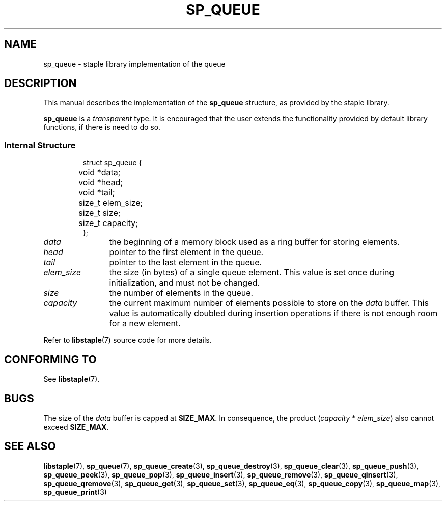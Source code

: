 .\"  Staple - A general-purpose data structure library in pure C89.
.\"  Copyright (C) 2021  Randoragon
.\"
.\"  This library is free software; you can redistribute it and/or
.\"  modify it under the terms of the GNU Lesser General Public
.\"  License as published by the Free Software Foundation;
.\"  version 2.1 of the License.
.\"
.\"  This library is distributed in the hope that it will be useful,
.\"  but WITHOUT ANY WARRANTY; without even the implied warranty of
.\"  MERCHANTABILITY or FITNESS FOR A PARTICULAR PURPOSE.  See the GNU
.\"  Lesser General Public License for more details.
.\"
.\"  You should have received a copy of the GNU Lesser General Public
.\"  License along with this library; if not, write to the Free Software
.\"  Foundation, Inc., 51 Franklin Street, Fifth Floor, Boston, MA  02110-1301  USA
.\"--------------------------------------------------------------------------------
.TH SP_QUEUE 7 DATE "libstaple-VERSION"
.SH NAME
sp_queue \- staple library implementation of the queue
.SH DESCRIPTION
.P
This manual describes the implementation of the
.B sp_queue
structure, as provided by the staple library.
.P
.B sp_queue
is a
.IR transparent
type. It is encouraged that the user extends the functionality provided by
default library functions, if there is need to do so.
.SS Internal Structure
.IP
.ad l
.nf
struct sp_queue {
	void  *data;
	void  *head;
	void  *tail;
	size_t elem_size;
	size_t size;
	size_t capacity;
};
.fi
.ad
.P
.IP \fIdata\fP 12n
the beginning of a memory block used as a ring buffer for storing elements.
.IP \fIhead\fP
pointer to the first element in the queue.
.IP \fItail\fP
pointer to the last element in the queue.
.IP \fIelem_size\fP
the size (in bytes) of a single queue element. This value is set once
during initialization, and must not be changed.
.IP \fIsize\fP
the number of elements in the queue.
.IP \fIcapacity\fP
the current maximum number of elements possible to store on the
.I data
buffer. This value is automatically doubled during insertion operations if
there is not enough room for a new element.
.P
Refer to
.BR libstaple (7)
source code for more details.
.SH CONFORMING TO
See
.BR libstaple (7).
.SH BUGS
The size of the
.I data
buffer is capped at
.BR SIZE_MAX .
In consequence, the product
.RI ( capacity " * " elem_size )
also cannot exceed
.BR SIZE_MAX .
.SH SEE ALSO
.ad l
.BR libstaple (7),
.BR sp_queue (7),
.BR sp_queue_create (3),
.BR sp_queue_destroy (3),
.BR sp_queue_clear (3),
.BR sp_queue_push (3),
.BR sp_queue_peek (3),
.BR sp_queue_pop (3),
.BR sp_queue_insert (3),
.BR sp_queue_remove (3),
.BR sp_queue_qinsert (3),
.BR sp_queue_qremove (3),
.BR sp_queue_get (3),
.BR sp_queue_set (3),
.BR sp_queue_eq (3),
.BR sp_queue_copy (3),
.BR sp_queue_map (3),
.BR sp_queue_print (3)
